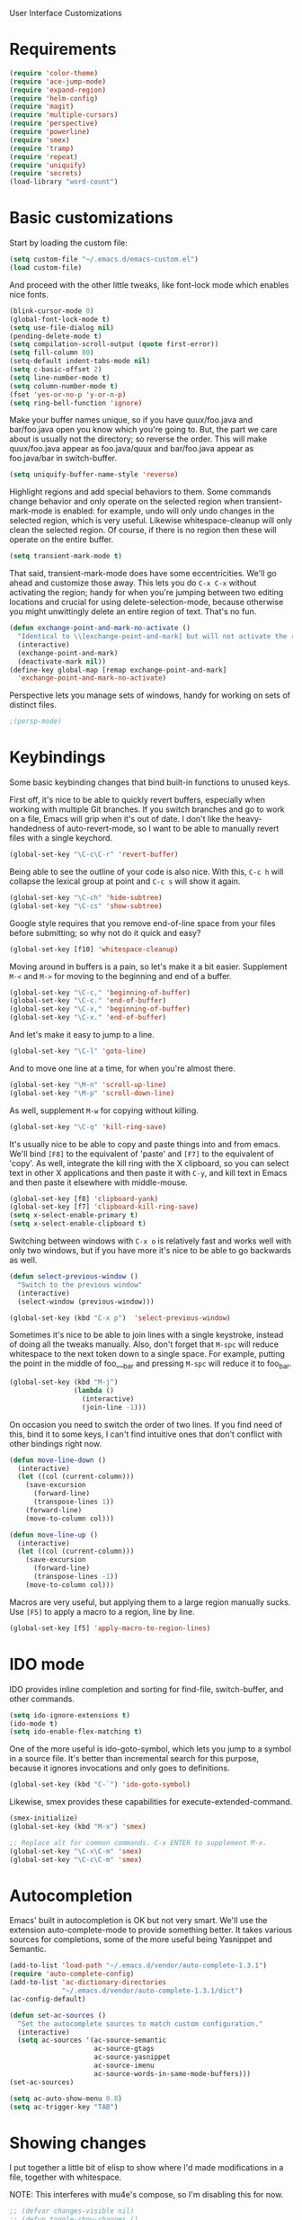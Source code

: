 User Interface Customizations

* Requirements

#+begin_src emacs-lisp
(require 'color-theme)
(require 'ace-jump-mode)
(require 'expand-region)
(require 'helm-config)
(require 'magit)
(require 'multiple-cursors)
(require 'perspective)
(require 'powerline)
(require 'smex)
(require 'tramp)
(require 'repeat)
(require 'uniquify)
(require 'secrets)
(load-library "word-count")
#+end_src

* Basic customizations
  Start by loading the custom file:
#+begin_src emacs-lisp
(setq custom-file "~/.emacs.d/emacs-custom.el")
(load custom-file)
#+end_src

  And proceed with the other little tweaks, like font-lock mode which
  enables nice fonts.

#+begin_src emacs-lisp
(blink-cursor-mode 0)
(global-font-lock-mode t)
(setq use-file-dialog nil)
(pending-delete-mode t)
(setq compilation-scroll-output (quote first-error))
(setq fill-column 80)
(setq-default indent-tabs-mode nil)
(setq c-basic-offset 2)
(setq line-number-mode t)
(setq column-number-mode t)
(fset 'yes-or-no-p 'y-or-n-p)
(setq ring-bell-function 'ignore)
#+end_src

  Make your buffer names unique, so if you have quux/foo.java and bar/foo.java open you know which
  you're going to. But, the part we care about is usually not the directory; so reverse the
  order. This will make quux/foo.java appear as foo.java/quux and bar/foo.java appear as
  foo.java/bar in switch-buffer.
  #+begin_src emacs-lisp
(setq uniquify-buffer-name-style 'reverse)
  #+end_src

  Highlight regions and add special behaviors to them. Some commands change behavior and only
  operate on the selected region when transient-mark-mode is enabled: for example, undo will only
  undo changes in the selected region, which is very useful. Likewise whitespace-cleanup will only
  clean the selected region. Of course, if there is no region then these will operate on the entire
  buffer.

  #+begin_src emacs-lisp
(setq transient-mark-mode t)
  #+end_src

  That said, transient-mark-mode does have some eccentricities. We'll go ahead and customize those
  away. This lets you do =C-x C-x= without activating the region; handy for when you're jumping
  between two editing locations and crucial for using delete-selection-mode, because otherwise you
  might unwittingly delete an entire region of text. That's no fun.

  #+begin_src emacs-lisp
(defun exchange-point-and-mark-no-activate ()
  "Identical to \\[exchange-point-and-mark] but will not activate the region."
  (interactive)
  (exchange-point-and-mark)
  (deactivate-mark nil))
(define-key global-map [remap exchange-point-and-mark]
  'exchange-point-and-mark-no-activate)
  #+end_src

  Perspective lets you manage sets of windows, handy for working on sets of distinct files.

  #+begin_src emacs-lisp
    ;(persp-mode)
  #+end_src

* Keybindings
  Some basic keybinding changes that bind built-in functions to unused keys.

  First off, it's nice to be able to quickly revert buffers, especially when working with multiple
  Git branches. If you switch branches and go to work on a file, Emacs will grip when it's out of
  date. I don't like the heavy-handedness of auto-revert-mode, so I want to be able to manually
  revert files with a single keychord.
  #+begin_src emacs-lisp
(global-set-key "\C-c\C-r" 'revert-buffer)
  #+end_src

  Being able to see the outline of your code is also nice. With this, =C-c h= will collapse the
  lexical group at point and =C-c s= will show it again.
  #+begin_src emacs-lisp
(global-set-key "\C-ch" 'hide-subtree)
(global-set-key "\C-cs" 'show-subtree)
  #+end_src

  Google style requires that you remove end-of-line space from your files before submitting; so why
  not do it quick and easy?
  #+begin_src emacs-lisp
(global-set-key [f10] 'whitespace-cleanup)
  #+end_src

  Moving around in buffers is a pain, so let's make it a bit easier. Supplement =M-<= and =M->= for
  moving to the beginning and end of a buffer.

  #+begin_src emacs-lisp
(global-set-key "\C-c," 'beginning-of-buffer)
(global-set-key "\C-c." 'end-of-buffer)
(global-set-key "\C-x," 'beginning-of-buffer)
(global-set-key "\C-x." 'end-of-buffer)
  #+end_src

  And let's make it easy to jump to a line.

  #+begin_src emacs-lisp
(global-set-key "\C-l" 'goto-line)
  #+end_src

  And to move one line at a time, for when you're almost there.

  #+begin_src emacs-lisp
(global-set-key "\M-n" 'scroll-up-line)
(global-set-key "\M-p" 'scroll-down-line)
  #+end_src

  As well, supplement =M-w= for copying without killing.

  #+begin_src emacs-lisp
(global-set-key "\C-q" 'kill-ring-save)
  #+end_src

  It's usually nice to be able to copy and paste things into and from emacs. We'll bind =[F8]= to
  the equivalent of 'paste' and =[F7]= to the equivalent of 'copy'. As well, integrate the kill ring
  with the X clipboard, so you can select text in other X applications and then paste it with
  =C-y=, and kill text in Emacs and then paste it elsewhere with middle-mouse.

  #+begin_src emacs-lisp
(global-set-key [f8] 'clipboard-yank)
(global-set-key [f7] 'clipboard-kill-ring-save)
(setq x-select-enable-primary t)
(setq x-select-enable-clipboard t)
  #+end_src

  Switching between windows with =C-x o= is relatively fast and works well with only two windows,
  but if you have more it's nice to be able to go backwards as well.

  #+begin_src emacs-lisp
(defun select-previous-window ()
  "Switch to the previous window"
  (interactive)
  (select-window (previous-window)))

(global-set-key (kbd "C-x p")  'select-previous-window)
  #+end_src

  Sometimes it's nice to be able to join lines with a single keystroke, instead of doing all the
  tweaks manually. Also, don't forget that =M-spc= will reduce whitespace to the next token down to
  a single space. For example, putting the point in the middle of foo___bar and pressing =M-spc=
  will reduce it to foo_bar.

  #+begin_src emacs-lisp
(global-set-key (kbd "M-j")
                (lambda ()
                  (interactive)
                  (join-line -1)))
  #+end_src

  On occasion you need to switch the order of two lines. If you find need of this, bind it to some
  keys, I can't find intuitive ones that don't conflict with other bindings right now.

  #+begin_src emacs-lisp
(defun move-line-down ()
  (interactive)
  (let ((col (current-column)))
    (save-excursion
      (forward-line)
      (transpose-lines 1))
    (forward-line)
    (move-to-column col)))

(defun move-line-up ()
  (interactive)
  (let ((col (current-column)))
    (save-excursion
      (forward-line)
      (transpose-lines -1))
    (move-to-column col)))
  #+end_src

  Macros are very useful, but applying them to a large region manually sucks. Use =[F5]= to apply a
  macro to a region, line by line.

  #+begin_src emacs-lisp
(global-set-key [f5] 'apply-macro-to-region-lines)
  #+end_src

* IDO mode
  IDO provides inline completion and sorting for find-file, switch-buffer, and other commands.

#+begin_src emacs-lisp
(setq ido-ignore-extensions t)
(ido-mode t)
(setq ido-enable-flex-matching t)
#+end_src

  One of the more useful is ido-goto-symbol, which lets you jump to a symbol in a source file. It's
  better than incremental search for this purpose, because it ignores invocations and only goes to
  definitions.

  #+begin_src emacs-lisp
(global-set-key (kbd "C-`") 'ido-goto-symbol)
  #+end_src

  Likewise, smex provides these capabilities for execute-extended-command.

#+begin_src emacs-lisp
  (smex-initialize)
  (global-set-key (kbd "M-x") 'smex)

  ;; Replace alt for common commands. C-x ENTER to supplement M-x.
  (global-set-key "\C-x\C-m" 'smex)
  (global-set-key "\C-c\C-m" 'smex)
#+end_src

* Autocompletion
  Emacs' built in autocompletion is OK but not very smart. We'll use the extension
  auto-complete-mode to provide something better. It takes various sources for completions, some of
  the more useful being Yasnippet and Semantic.

  #+begin_src emacs-lisp
    (add-to-list 'load-path "~/.emacs.d/vendor/auto-complete-1.3.1")
    (require 'auto-complete-config)
    (add-to-list 'ac-dictionary-directories
                 "~/.emacs.d/vendor/auto-complete-1.3.1/dict")
    (ac-config-default)

    (defun set-ac-sources ()
      "Set the autocomplete sources to match custom configuration."
      (interactive)
      (setq ac-sources '(ac-source-semantic
                         ac-source-gtags
                         ac-source-yasnippet
                         ac-source-imenu
                         ac-source-words-in-same-mode-buffers)))
    (set-ac-sources)

    (setq ac-auto-show-menu 0.8)
    (setq ac-trigger-key "TAB")
  #+end_src
* Showing changes
  I put together a little bit of elisp to show where I'd made modifications in a file, together with
  whitespace.

  NOTE: This interferes with mu4e's compose, so I'm disabling this for now.

  #+begin_src emacs-lisp
    ;; (defvar changes-visible nil)
    ;; (defun toggle-show-changes ()
    ;;   (interactive)
    ;;   (setq changes-visible (not changes-visible))
    ;;   (message (concat "Changes " (if changes-visible "visible" "hidden")) )
    ;;   (highlight-changes-visible-mode (if changes-visible 1 -1))
    ;;   (whitespace-mode (if changes-visible 1 -1)))
    
    ;; (global-highlight-changes-mode t)
    ;; (setq highlight-changes-visibility-initial-state nil) ;; Hide until requested
    ;; (global-set-key (kbd "<f6>") 'toggle-show-changes) ;; toggle change visibility
  #+end_src

* Helm
 I dont' really like the full helm interface (too obtrusive), but
 multi-occur might be handy when searching through code. Use =C-S-p=
 to get to it.

#+begin_src emacs-lisp
(defun my-helm-multi-all ()
  "multi-occur in all buffers backed by files.
Obtained from here:
http://stackoverflow.com/questions/14726601/sublime-text-2s-goto-anything-or-instant-search-for-emacs"
  (interactive)
  (let ((helm-after-initialize-hook #'helm-follow-mode))
    (helm-multi-occur
     (delq nil
           (mapcar (lambda (b)
                     (when (buffer-file-name b) (buffer-name b)))
                   (buffer-list))))))

(global-set-key (kbd "C-S-p") 'my-helm-multi-all)
#+end_src

* Linum
  Usually you'll want to be able to see line numbers easily. That said, some modes don't really make
  sense with line numbers.

  #+begin_src emacs-lisp
;; Turn off line numbering for certain major modes.
(setq linum-disabled-modes-list '(fundamental-mode eshell-mode wl-summary-mode
                                                   compilation-mode))
(defun linum-on()
  (unless (or (minibufferp) (member major-mode linum-disabled-modes-list))
    (linum-mode 1)))
  #+end_src
* Ace Jump Mode
  Allows you to jump to characters.

#+begin_src emacs-lisp
(global-set-key (kbd "C-c C-SPC") 'ace-jump-mode)
#+end_src

* Expand Region
  Expands a region by semantic units. For example, pressing it once
  selects the word at point, the next the entire symbol, the next the
  function call, etc.

#+begin_src emacs-lisp
(global-set-key (kbd "C-=") 'er/expand-region)
#+end_src

* Mark multiple and multiple cursors
  Lets you manipulate large sections of text simultaneously.

#+begin_src emacs-lisp
;; Mark-multiple
(global-set-key (kbd "C-x r t") 'inline-string-rectangle)
(global-set-key (kbd "C-<") 'mc/mark-previous-like-this)
(global-set-key (kbd "C->") 'mc/mark-next-like-this)
(global-set-key (kbd "C-M-m") 'mark-more-like-this) ; like the other two, but takes an argument (negative is previous)
(global-set-key (kbd "C-*") 'mc/mark-all-like-this)

;; Multiple cursors
(global-set-key (kbd "C-S-c C-S-c") 'mc/add-multiple-cursors-to-region-lines)
(global-set-key (kbd "C-c C-e") 'mc/edit-ends-of-lines)
(global-set-key (kbd "C-c C-a") 'mc/edit-beginnings-of-lines)
#+end_src

* Color theme
  I like a dark one with lots of highlights, but only on certain systems.

#+begin_src emacs-lisp
  (require 'color-theme-solarized)
  (defun graphical-theme ()
    (interactive)
    (message "Running in a GUI - loading customizations.")
    (server-start)
        (eval-after-load "color-theme"
          '(progn
             (color-theme-initialize)
             (load-theme 'soothe)
             ))
  ;;  (color-theme-solarized-light)
    (global-linum-mode 1))
  
  (defun terminal-theme ()
    (interactive)
    (message "Running in terminal - loading customizations.")
    (unless (string= (hostname) "guru")
      (eval-after-load "color-theme"
        '(progn
           (color-theme-initialize)
           (load-theme 'soothe-term)
           ))))
  
  (if (null window-system)
      (terminal-theme)
      (graphical-theme))
  
#+end_src

* Powerline
  An implementation of the Vim powerline for emacs. It's purty. In order for the faces to work out,
  this should be loaded after the color theme.

#+begin_src emacs-lisp
    (setq powerline-default-separator 'arrow)
    
    (defun np/powerline-center-theme ()
      "Setup a mode-line with major and minor modes centered, customized for Nick."
      (interactive)
      (setq-default mode-line-format
                    '("%e"
                      (:eval
                       (let* ((active (powerline-selected-window-active))
                              (mode-line (if active 'mode-line 'mode-line-inactive))
                              (face1 (if active 'powerline-active1 'powerline-inactive1))
                              (face2 (if active 'powerline-active2 'powerline-inactive2))
                              (separator-left (intern (format "powerline-%s-%s"
                                                              powerline-default-separator
                                                              (car powerline-default-separator-dir))))
                              (separator-right (intern (format "powerline-%s-%s"
                                                               powerline-default-separator
                                                               (cdr powerline-default-separator-dir))))
                              (lhs (list (powerline-raw "%*" mode-line 'l)
                                         (powerline-buffer-id mode-line 'l)
                                         (powerline-raw " " mode-line)
                                         (funcall separator-left mode-line face1)
                                         (powerline-narrow face1 'l)
                                         (powerline-vc face1)
                                         (powerline-raw " " face1)
                                         (funcall separator-left face1 face2)))
                              (rhs (list (funcall separator-right face2 face1)
                                         (powerline-raw "%4l" face1 'r)
                                         (powerline-raw ":" face1)
                                         (powerline-raw "%3c" face1 'r)
                                         (funcall separator-right face1 mode-line)
                                         (powerline-raw " ")
                                         (powerline-raw "%6p" nil 'r)
                                         ))
                              (center (list (powerline-major-mode face2 'l))))
                         (concat (powerline-render lhs)
                                 (powerline-fill-center face2 (/ (powerline-width center) 2.0))
                                 (powerline-render center)
                                 (powerline-fill face2 (powerline-width rhs))
                                 (powerline-render rhs)))))))
    
    (np/powerline-center-theme)
    
#+end_src

* Initial buffer
  I like to show the scratch buffer on startup instead of the startup
  screen. It has a listing of keybindings that I use on occasion...

#+begin_src emacs-lisp
  (setq initial-buffer-choice t)
(setq initial-scratch-message
      ";; This buffer is for notes you don't want to save, and for Lisp evaluation.
;; If you want to create a file, visit that file with C-x C-f,
;; then enter the text in that file's own buffer.
;;
;; -- Custom Keybindings --
;;
;; The following keybindings are custom-made in init.el:
;; C-<       - Multiple cursors: select instance backward
;; C->       - Multiple cursors: select instance forward
;; C-`       - Search for symbol
;; C-c ,     - Move to beginning of buffer.
;; C-c .     - Move to end of buffer.
;; C-c C-Spc - Ace-jump mode: jump to words by first letter
;; C-c C-c   - Comment region/line
;; C-c C-k   - Kill word backwards. (Same as C-Backspace)
;; C-c C-m   - Same.
;; C-c a     - Org mode: view agenda
;; C-c b     - Org mode: switch buffer
;; C-c c     - Org mode: capture text
;; C-c e     - Evaluate region
;; C-c h     - Hide subtree
;; C-c h     - Python documentation lookup
;; C-c l     - Org mode: store link
;; C-c s     - Show subtree
;; C-c t     - Org mode: new TODO
;; C-l       - Go to line
;; C-q       - Save to kill ring without deleting (copy).
;; C-x ,     - Same.
;; C-x .     - Same.
;; C-x C-m   - Execute command. Supplements M-x.
;; C-x C-y   - Yasnippet expansion
;; C-x p     - Select the previous window
;; M-<left>  - Select the previous window
;; M-<right> - Select the next window
;; M-z       - Collapse/expand all in buffer (not compatible with subtree commands).
;; [f5]      - Apply macro to region lines
;; [f7]      - Save to clipboard
;; [f8]      - Yank from clipboard
;;

;; -- Useful Standard Keybindings --
;; C-c C-x C-a - Org mode: archive entry
;; C-c [   - Org mode: add buffer to agenda list
;; C-h f   - Describe elisp function at point
;; C-x C-x - Exchange point and mark
;; [f3]    - Record macro
;; M-:     - Evaluate elisp sexp
")

#+end_src

* GDB UI
  I can't say I use GDB much from within emacs, but if I did I'd want
  it to be nice to use.

#+begin_src emacs-lisp
(setq gdb-find-source-frame t)
(setq gdb-many-windows t)
(setq gdb-show-main t)
(setq gdb-use-separate-io-buffer t)
#+end_src

* Auto saves
  Move the backup files into their own directory so that they don't clutter up your workspace and
  make autosaves more useful generally. This includes auto-saving version controlled files, saving
  symlinks, and saving at one-minute intervals.

  #+begin_src emacs-lisp
(setq auto-save-file-name-transforms '((".*" "~/.emacs.d/autosaves/\\1" t)))
(make-directory "~/.emacs.d/autosaves/" t)
(setq auto-save-interval 60)

(setq backup-directory-alist '(("." . "~/.emacs-backups")))
(setq backup-by-copying-when-linked t)
(setq vc-make-backup-files t)
  #+end_src

* Mutt integration

  #+begin_src emacs-lisp
(setq auto-mode-alist
      (append
       '(("/tmp/mutt.*" . mail-mode))
       auto-mode-alist))
  #+end_src
* W3M
  w3m is a text-based browser that can be used inside Emacs.
  #+begin_src emacs-lisp
  (require 'w3m)
  #+end_src
* Advice
  Some UI functionality can only be implemented by using advice on functions. For example, I want my
  cursor to blink a lighter gray when I follow a task into an Org buffer; otherwise it's hard to
  find sometimes. It's also nice to have that on buffer switch.

  #+begin_src emacs-lisp
    (defun np/highlight-cursor ()
      (let (( np/previous-cursor-face (face-attribute 'cursor :background)))
        (set-face-attribute 'cursor nil :background "#AAA")
        (run-at-time "0.4 sec" nil
                     (lambda ()
                       (set-face-attribute 'cursor nil :background np/previous-cursor-face)))))

    (defadvice org-agenda-switch-to (after blink-cursor-on-window-switch)
      (np/highlight-cursor))

    (ad-activate 'org-agenda-switch-to t)

    (defadvice other-window (after blink-cursor-on-window-switch)
      (np/highlight-cursor))

    (ad-activate 'other-window t)

  #+end_src
* Misc
  Various other little tweaks.
#+begin_src emacs-lisp
        (setq completion-ignored-extensions
              (quote (".o" "~" ".bin" ".lbin" ".so" ".a" ".ln" ".blg" ".bbl" ".elc"
                      ".lof" ".glo" ".idx" ".lot" ".svn/" ".hg/" ".git/" ".bzr/" "CVS/"
                      "_darcs/" "_MTN/" ".fmt" ".tfm" ".class" ".fas" ".lib" ".mem"
                      ".x86f" ".sparcf" ".fasl" ".ufsl" ".fsl" ".dxl" ".pfsl" ".dfsl"
                      ".p64fsl" ".d64fsl" ".dx64fsl" ".lo" ".la" ".gmo" ".mo" ".toc"
                      ".aux" ".cp" ".fn" ".ky" ".pg" ".tp" ".vr" ".cps" ".fns" ".kys"
                      ".pgs" ".tps" ".vrs" ".pyc" ".pyo" "_archive")))
      (put 'upcase-region 'disabled nil)
      (put 'downcase-region 'disabled nil)
      (put 'narrow-to-region 'disabled nil)

  
  (global-set-key [C-tab] #'other-window)
#+end_src
